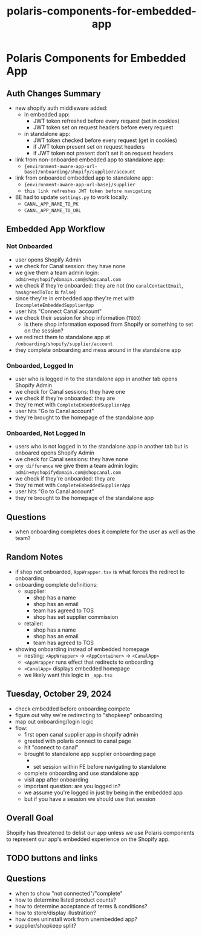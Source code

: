 :PROPERTIES:
:ID:       1bad8fc1-f4e0-47e7-b144-285243273d85
:END:
#+title: polaris-components-for-embedded-app
* Polaris Components for Embedded App

** Auth Changes Summary
 - new shopify auth middleware added:
   - in embedded app:
     - JWT token refreshed before every request (set in cookies)
     - JWT token set on request headers before every request
   - in standalone app:
     - JWT token checked before every request (get in cookies)
     - if JWT token present set on request headers
     - if JWT token not present don't set it on request headers
 - link from non-onboarded embedded app to standalone app:
   - ~{environment-aware-app-url-base}/onboarding/shopify/supplier/account~
 - link from onboarded embedded app to standalone app:
   - ~{environment-aware-app-url-base}/supplier~
   - =this link refreshes JWT token before navigating=
 - BE had to update ~settings.py~ to work locally:
   - ~CANAL_APP_NAME_TO_PK~
   - ~CANAL_APP_NAME_TO_URL~

** Embedded App Workflow
*** Not Onboarded
 - user opens Shopify Admin
 - we check for Canal session: they have none
 - we give them a team admin login: ~admin+myshopifydomain.com@shopcanal.com~
 - we check if they're onboarded: they are not (no ~canalContactEmail~, ~hasAgreedToToc~ is ~false~)
 - since they're in embedded app they're met with ~IncompleteEmbeddedSupplierApp~
 - user hits "Connect Canal account"
 - we check their session for shop information (=TODO=)
   - is there shop information exposed from Shopify or something to set on the session?
 - we redirect them to standalone app at ~/onboarding/shopify/supplier/account~
 - they complete onboarding and mess around in the standalone app
*** Onboarded, Logged In
 - user who is logged in to the standalone app in another tab opens Shopify Admin
 - we check for Canal sessions: they have one
 - we check if they're onboarded: they are
 - they're met with ~CompleteEmbeddedSupplierApp~
 - user hits "Go to Canal account"
 - they're brought to the homepage of the standalone app
*** Onboarded, Not Logged In
 - users who is not logged in to the standalone app in another tab but is onboared opens Shopify Admin
 - we check for Canal sessions: they have none
 - =ony difference= we give them a team admin login: ~admin+myshopifydomain.com@shopcanal.com~
 - we check if they're onboarded: they are
 - they're met with ~CompleteEmbeddedSupplierApp~
 - user hits "Go to Canal account"
 - they're brought to the homepage of the standalone app

** Questions
 - when onboarding completes does it complete for the user as well as the team?

** Random Notes
 - if shop not onboarded, ~AppWrapper.tsx~ is what forces the redirect to onboarding
 - onboarding complete definitions:
   - supplier:
     - shop has a name
     - shop has an email
     - team has agreed to TOS
     - shop has set supplier commission
   - retailer:
     - shop has a name
     - shop has an email
     - team has agreed to TOS
 - showing onboarding instead of embedded homepage
   - nesting: ~<AppWrapper>~ -> ~<AppContainer>~ -> ~<CanalApp>~
   - ~<AppWrapper~ runs effect that redirects to onboarding
   - ~<CanalApp>~ displays embedded homepage
   - we likely want this logic in ~_app.tsx~

** Tuesday, October 29, 2024
 - check embedded before onboarding compete
 - figure out why we're redirecting to "shopkeep" onboarding
 - map out onboarding/login logic
 - flow:
   - first open canal supplier app in shopify admin
   - greeted with polaris connect to canal page
   - hit "connect to canal"
   - brought to standalone app supplier onboarding page
     - * here we need to know what shop you came from *
     - set session within FE before navigating to standalone
   - complete onboarding and use standalone app
   - visit app after onboarding
   - important question: are you logged in?
   - we assume you're logged in just by being in the embedded app
   - but if you have a session we should use that session

** Overall Goal
Shopify has threatened to delist our app unless we use Polaris components to represent our app's embedded experience on the Shopify app.

** TODO buttons and links

** Questions
 - when to show "not connected"/"complete"
 - how to determine listed product counts?
 - how to determine acceptance of terms & conditions?
 - how to store/display illustration?
 - how does uninstall work from unembedded app?
 - supplier/shopkeep split?
